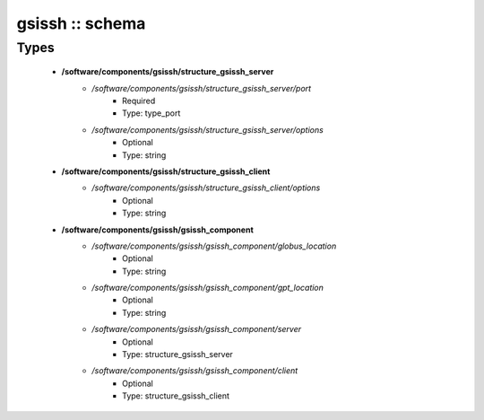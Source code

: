 ################
gsissh :: schema
################

Types
-----

 - **/software/components/gsissh/structure_gsissh_server**
    - */software/components/gsissh/structure_gsissh_server/port*
        - Required
        - Type: type_port
    - */software/components/gsissh/structure_gsissh_server/options*
        - Optional
        - Type: string
 - **/software/components/gsissh/structure_gsissh_client**
    - */software/components/gsissh/structure_gsissh_client/options*
        - Optional
        - Type: string
 - **/software/components/gsissh/gsissh_component**
    - */software/components/gsissh/gsissh_component/globus_location*
        - Optional
        - Type: string
    - */software/components/gsissh/gsissh_component/gpt_location*
        - Optional
        - Type: string
    - */software/components/gsissh/gsissh_component/server*
        - Optional
        - Type: structure_gsissh_server
    - */software/components/gsissh/gsissh_component/client*
        - Optional
        - Type: structure_gsissh_client
